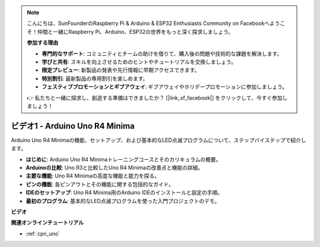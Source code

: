 .. note::

    こんにちは、SunFounderのRaspberry Pi & Arduino & ESP32 Enthusiasts Community on Facebookへようこそ！仲間と一緒にRaspberry Pi、Arduino、ESP32の世界をもっと深く探求しましょう。

    **参加する理由**

    - **専門的なサポート**: コミュニティとチームの助けを借りて、購入後の問題や技術的な課題を解決します。
    - **学びと共有**: スキルを向上させるためのヒントやチュートリアルを交換しましょう。
    - **限定プレビュー**: 新製品の発表や先行情報に早期アクセスできます。
    - **特別割引**: 最新製品の専用割引を楽しめます。
    - **フェスティブプロモーションとギブアウェイ**: ギブアウェイやホリデープロモーションに参加しましょう。

    👉 私たちと一緒に探求し、創造する準備はできましたか？ [|link_sf_facebook|] をクリックして、今すぐ参加しましょう！

ビデオ1 - Arduino Uno R4 Minima
====================================

Arduino Uno R4 Minimaの機能、セットアップ、および基本的なLED点滅プログラムについて、ステップバイステップで紹介します。

* **はじめに**: Arduino Uno R4 Minimaトレーニングコースとそのカリキュラムの概要。
* **Arduinoの比較**: Uno R3と比較したUno R4 Minimaの改善点と機能の詳細。
* **主要な機能**: Uno R4 Minimaの高度な機能と能力を探る。
* **ピンの機能**: 各ピンアウトとその機能に関する包括的なガイド。
* **IDEのセットアップ**: Uno R4 Minima用のArduino IDEのインストールと設定の手順。
* **最初のプログラム**: 基本的なLED点滅プログラムを使った入門プロジェクトのデモ。

**ビデオ**

.. raw:: html

    <iframe width="600" height="400" src="https://www.youtube.com/embed/qOREtvVVXGE?si=J05Wf4jf8fiG34hG" title="YouTube video player" frameborder="0" allow="accelerometer; autoplay; clipboard-write; encrypted-media; gyroscope; picture-in-picture; web-share" allowfullscreen></iframe>

    <br/><br/>

**関連オンラインチュートリアル**

* :ref:`cpn_uno`
